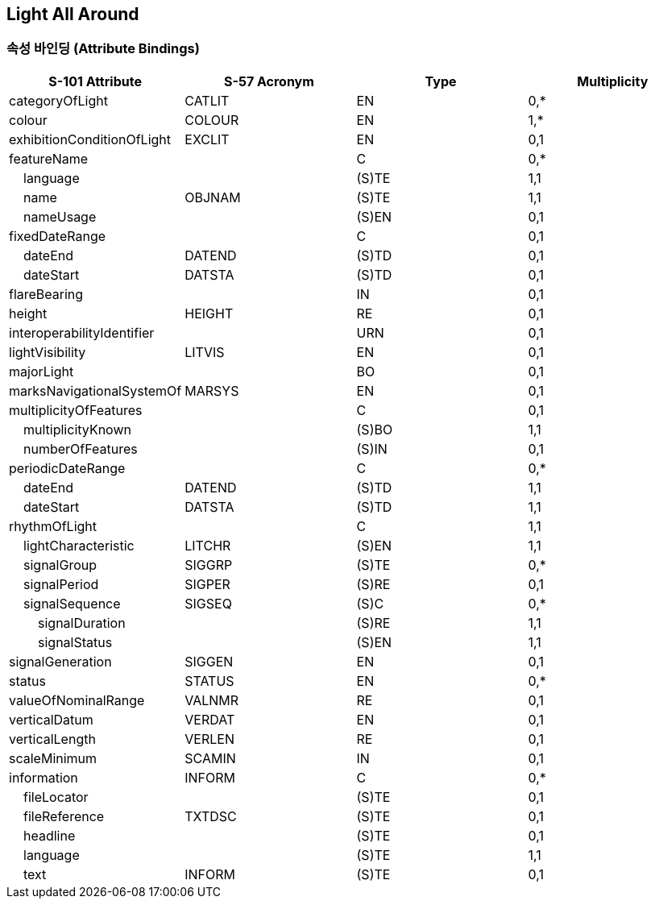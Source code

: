 == Light All Around

=== 속성 바인딩 (Attribute Bindings)

[cols="1,1,1,1", options="header"]
|===
|S-101 Attribute |S-57 Acronym |Type |Multiplicity

|categoryOfLight|CATLIT|EN|0,*
|colour|COLOUR|EN|1,*
|exhibitionConditionOfLight|EXCLIT|EN|0,1
|featureName||C|0,*
|    language||(S)TE|1,1
|    name|OBJNAM|(S)TE|1,1
|    nameUsage||(S)EN|0,1
|fixedDateRange||C|0,1
|    dateEnd|DATEND|(S)TD|0,1
|    dateStart|DATSTA|(S)TD|0,1
|flareBearing||IN|0,1
|height|HEIGHT|RE|0,1
|interoperabilityIdentifier||URN|0,1
|lightVisibility|LITVIS|EN|0,1
|majorLight||BO|0,1
|marksNavigationalSystemOf|MARSYS|EN|0,1
|multiplicityOfFeatures||C|0,1
|    multiplicityKnown||(S)BO|1,1
|    numberOfFeatures||(S)IN|0,1
|periodicDateRange||C|0,*
|    dateEnd|DATEND|(S)TD|1,1
|    dateStart|DATSTA|(S)TD|1,1
|rhythmOfLight||C|1,1
|    lightCharacteristic|LITCHR|(S)EN|1,1
|    signalGroup|SIGGRP|(S)TE|0,*
|    signalPeriod|SIGPER|(S)RE|0,1
|    signalSequence|SIGSEQ|(S)C|0,*
|        signalDuration||(S)RE|1,1
|        signalStatus||(S)EN|1,1
|signalGeneration|SIGGEN|EN|0,1
|status|STATUS|EN|0,*
|valueOfNominalRange|VALNMR|RE|0,1
|verticalDatum|VERDAT|EN|0,1
|verticalLength|VERLEN|RE|0,1
|scaleMinimum|SCAMIN|IN|0,1
|information|INFORM|C|0,*
|    fileLocator||(S)TE|0,1
|    fileReference|TXTDSC|(S)TE|0,1
|    headline||(S)TE|0,1
|    language||(S)TE|1,1
|    text|INFORM|(S)TE|0,1
|===
